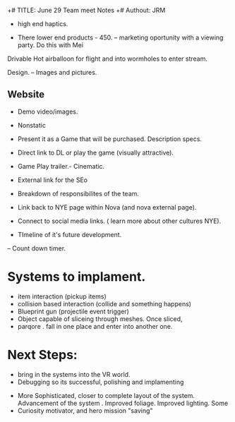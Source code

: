 +# TITLE: June 29 Team meet Notes
+# Authout: JRM


- high end haptics. 

- There lower end products - 450. -- marketing oportunity with a viewing party.   Do this with Mei

Drivable Hot airballoon for flight and into wormholes to enter stream.  

Design. -- Images and pictures.

** Website 
-  Demo video/images. 
-  Nonstatic
-  Present it as a Game that will be purchased.  Description specs. 
- Direct link to DL or play the game (visually attractive).
-  Game Play trailer.- Cinematic. 
-  External link for the SEo 
-  Breakdown of responsibilites of the team.   
-  Link back to NYE page within Nova (and nova external page).

-  Connect to social media links.  ( learn more about other cultures NYE).
-  TImeline of it's future development.  


-- Count down timer. 



* Systems to implament.
- item interaction (pickup items)
- collision based interaction (collide and something happens)
- Blueprint gun (projectile event trigger)
- Object capable of sliceing through meshes.  Once sliced, 
- parqore .  fall in one place and enter into another one. 

* Next Steps:
 - bring in the systems into the VR world. 
 - Debugging so its successful, polishing and implamenting
- More Sophisticated, closer to complete layout of the system. Advancement of the system .  Improved foliage.  Improved lighting.  Some 
- Curiosity motivator, and hero mission "saving"
